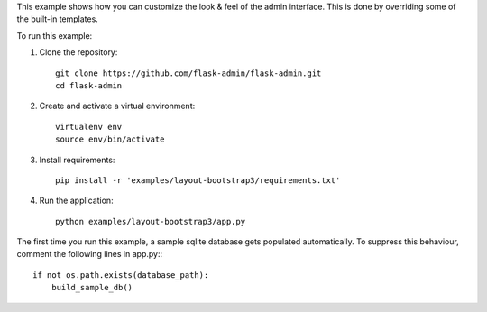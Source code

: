 This example shows how you can customize the look & feel of the admin interface. This is done by overriding some of the built-in templates.

To run this example:

1. Clone the repository::

    git clone https://github.com/flask-admin/flask-admin.git
    cd flask-admin

2. Create and activate a virtual environment::

    virtualenv env
    source env/bin/activate

3. Install requirements::

    pip install -r 'examples/layout-bootstrap3/requirements.txt'

4. Run the application::

    python examples/layout-bootstrap3/app.py

The first time you run this example, a sample sqlite database gets populated automatically. To suppress this behaviour,
comment the following lines in app.py:::

    if not os.path.exists(database_path):
        build_sample_db()
